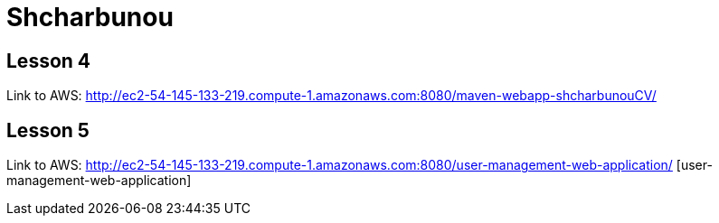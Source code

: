 = Shcharbunou

== Lesson 4

Link to AWS: http://ec2-54-145-133-219.compute-1.amazonaws.com:8080/maven-webapp-shcharbunouCV/

== Lesson 5

Link to AWS: http://ec2-54-145-133-219.compute-1.amazonaws.com:8080/user-management-web-application/ [user-management-web-application]